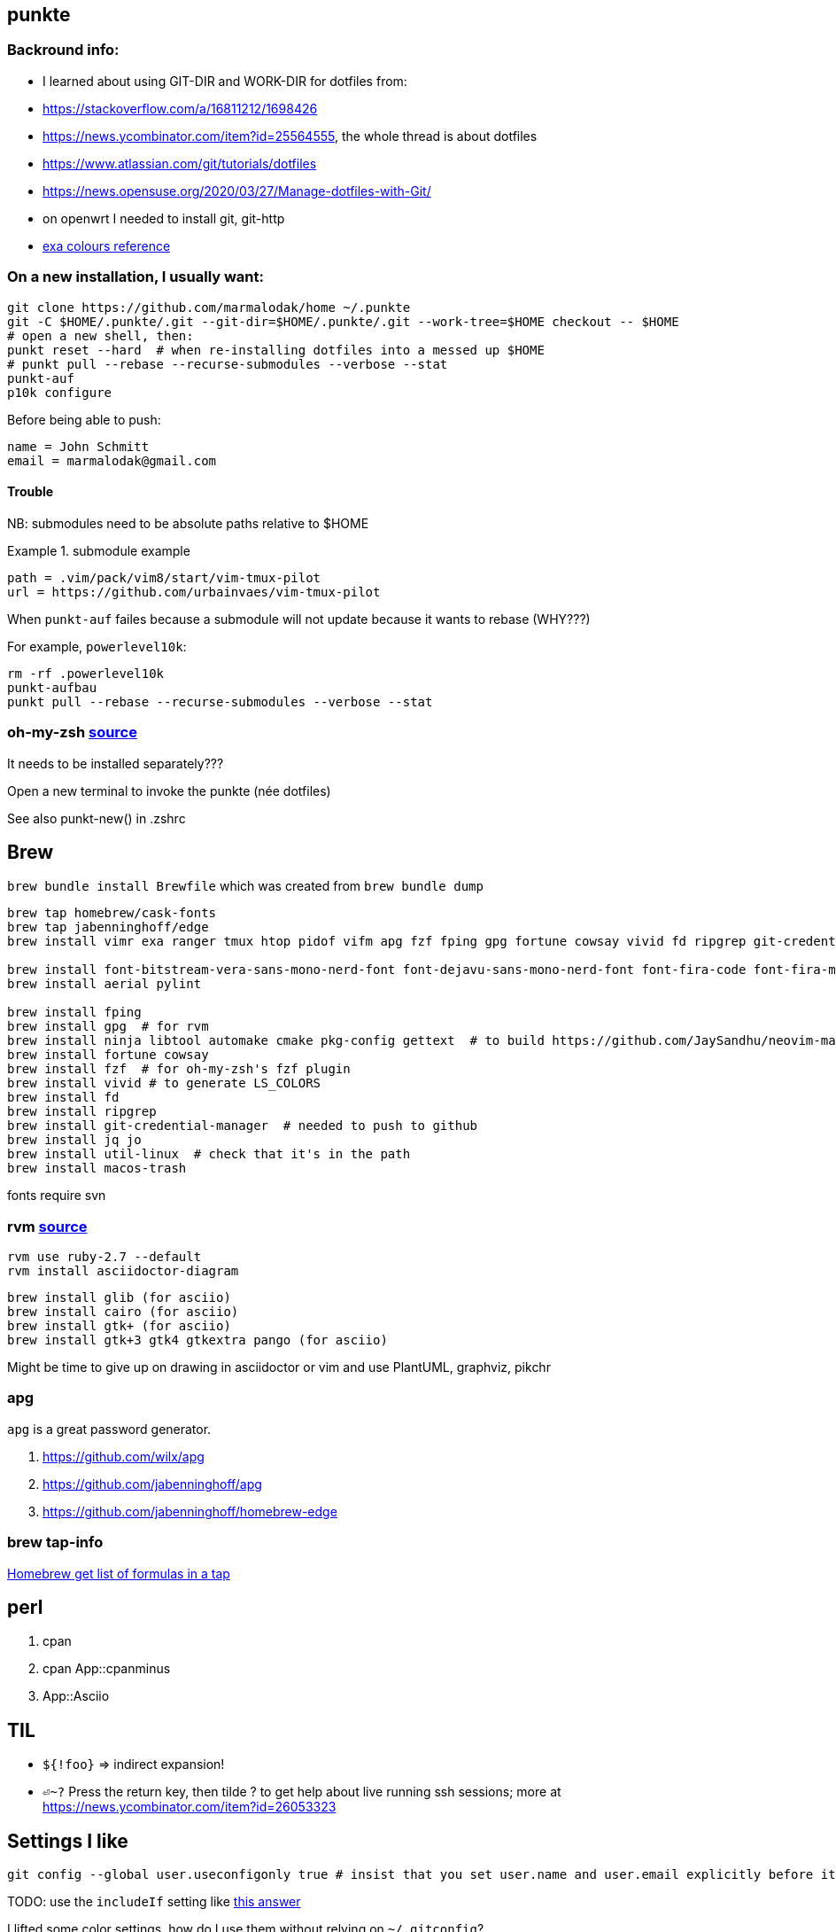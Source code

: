 == punkte

=== Backround info:

* I learned about using GIT-DIR and WORK-DIR for dotfiles from:
* https://stackoverflow.com/a/16811212/1698426
* https://news.ycombinator.com/item?id=25564555, the whole thread is about dotfiles
* https://www.atlassian.com/git/tutorials/dotfiles
* https://news.opensuse.org/2020/03/27/Manage-dotfiles-with-Git/
* on openwrt I needed to install git, git-http
* https://the.exa.website/docs/colour-themes[exa colours reference]


=== On a new installation, I usually want:

....
git clone https://github.com/marmalodak/home ~/.punkte
git -C $HOME/.punkte/.git --git-dir=$HOME/.punkte/.git --work-tree=$HOME checkout -- $HOME
# open a new shell, then:
punkt reset --hard  # when re-installing dotfiles into a messed up $HOME
# punkt pull --rebase --recurse-submodules --verbose --stat
punkt-auf
p10k configure
....

Before being able to push:

[code]
=====
[user]
	name = John Schmitt
	email = marmalodak@gmail.com
=====

==== Trouble

NB: submodules need to be absolute paths relative to $HOME

.submodule example
[code]
=====
[submodule ".vim/pack/vim8/start/vim-tmux-pilot"]
	path = .vim/pack/vim8/start/vim-tmux-pilot
	url = https://github.com/urbainvaes/vim-tmux-pilot
=====

When `punkt-auf` failes because a submodule will not update because it wants to rebase (WHY???)

For example, `powerlevel10k`:
....
rm -rf .powerlevel10k
punkt-aufbau
punkt pull --rebase --recurse-submodules --verbose --stat
....


=== oh-my-zsh https://github.com/ohmyzsh/ohmyzsh[source]

It needs to be installed separately???

Open a new terminal to invoke the punkte (née dotfiles)

See also punkt-new() in .zshrc


== Brew

`brew bundle install Brewfile`
which was created from `brew bundle dump`

....
brew tap homebrew/cask-fonts
brew tap jabenninghoff/edge
brew install vimr exa ranger tmux htop pidof vifm apg fzf fping gpg fortune cowsay vivid fd ripgrep git-credential-manager jq jo util-linux macos-trash brew-cask-completion alacritty neovim svn bat avibrazil-rdm intel-power-gadget

brew install font-bitstream-vera-sans-mono-nerd-font font-dejavu-sans-mono-nerd-font font-fira-code font-fira-mono-nerd-font font-juliamono font-liberation-nerd-font font-sauce-code-pro-nerd-font font-source-code-pro font-inconsolata-nerd-font
brew install aerial pylint

brew install fping
brew install gpg  # for rvm
brew install ninja libtool automake cmake pkg-config gettext  # to build https://github.com/JaySandhu/neovim-mac[neovim-mac]
brew install fortune cowsay
brew install fzf  # for oh-my-zsh's fzf plugin
brew install vivid # to generate LS_COLORS
brew install fd
brew install ripgrep
brew install git-credential-manager  # needed to push to github
brew install jq jo
brew install util-linux  # check that it's in the path
brew install macos-trash
....

fonts require svn


=== rvm https://rvm.io/rvm/install[source]

[source]
----
rvm use ruby-2.7 --default
rvm install asciidoctor-diagram
----

[source]
----
brew install glib (for asciio)
brew install cairo (for asciio)
brew install gtk+ (for asciio)
brew install gtk+3 gtk4 gtkextra pango (for asciio)
----

Might be time to give up on drawing in asciidoctor or vim and use PlantUML, graphviz, pikchr

=== apg
`apg` is a great password generator.

. https://github.com/wilx/apg
. https://github.com/jabenninghoff/apg
. https://github.com/jabenninghoff/homebrew-edge

=== brew tap-info

https://stackoverflow.com/questions/25334787/homebrew-get-list-of-formulas-in-a-tap#25336816[Homebrew get list of formulas in a tap]



== perl

. cpan
. cpan App::cpanminus
. App::Asciio


== TIL

* `${!foo}` => indirect expansion!
* `⏎~?` Press the return key, then tilde ? to get help about live running ssh sessions; more at https://news.ycombinator.com/item?id=26053323


== Settings I like

....
git config --global user.useconfigonly true # insist that you set user.name and user.email explicitly before it will let you commit
....

TODO: use the `includeIf` setting like https://stackoverflow.com/a/36296990[this answer]

I lifted some color settings, how do I use them without relying on `~/.gitconfig`?

[code]
----
[color]
    ui = true

[color "branch"]
    current = yellow reverse
    local = yellow
    remote = green

[color "diff"]
    meta = yellow bold
    frag = magenta bold
    old = red bold
    new = green bold

[color "status"]
    added = yellow
    changed = green
    untracked = red
----


== Bookmarks for future projects

* https://askubuntu.com/questions/821157/print-a-256-color-test-pattern-in-the-terminal <- lots of links
* stderr in red https://stackoverflow.com/questions/6841143/how-to-set-font-color-for-stdout-and-stderr/21320645#21320645
* https://typer.tiangolo.com/ CLI apps, uses click,
* https://github.com/willmcgugan/rich rich text and colours in a terminal
* https://github.com/onelivesleft/PrettyErrors better looking stack traces
* https://github.com/marlonrichert/zsh-hist
* https://www.reddit.com/r/git/comments/ko3tnf/gitcompletion_13_released/ git-completion
* https://www.arp242.net/zshrc.html
* `defaults write com.apple.dock autohide-delay -float 0; killall Dock`
* `defaults write com.apple.dock autohide-time-modifier -float 0; killall Dock`
* `defaults write com.apple.dock no-bouncing -bool TRUE`; killall Dock  # stop the dock icons from bouncing when they want attention
* `defaults write com.apple.Dock appswitcher-all-displays -bool true` # app switcher on all displays https://gist.github.com/jthodge/c4ba15a78fb29671dfa072fe279355f0
* https://github.com/rxhanson/Rectangle
* https://github.com/sindresorhus/quick-look-plugins
* https://news.ycombinator.com/item?id=26499062 focalboard, self-hosted alternative to trello...
* https://github.com/plankanban/planka
* https://github.com/taigaio
* https://www.openproject.org
* https://github.com/GRVYDEV/Project-Lightspeed
* https://github.com/natethinks/jog/  remind me: what was I last doing in this directory
* https://github.com/vimpostor/vim-tpipeline put the vim status line into tmux's status line
* https://news.ycombinator.com/item?id=26314489 elegant bash conditionals, thread is more helpful than the post
* https://news.ycombinator.com/item?id=26303784 generate flowcharts from text, way more in the thread than I knew about
* https://github.com/crescentrose/dotfiles/blob/fed147052acb3a9249e0c5b5a042d97abcb70c55/bin/chtheme change kitty colors, maybe based on dark or light
* http://evantravers.com/articles/2019/07/30/toggling-kitty-and-neovim-background-using-osx-s-dark-mode-setting/  => https://github.com/evantravers/dotfiles/compare/084d4737b4dcdd0877520dcc1ba4e02224e4bdd0...2f5a3d18274499970922752d39fc917e4bf0d39b
* https://github.com/kovidgoyal/kitty/issues/1792
* zsh setopt SHARED_HISTORY and append_history, is SHARED_HISTORY why control+p shows things from a different session?
* https://www.reddit.com/r/selfhosted/comments/m9zhoy/what_are_some_lesser_known_services_that_have 
* https://venthur.de/2021-03-31-python-makefiles.html venv target should depend on requirements.txt and setup.py?
* should I be using salt to manage my dot files?
** not sure it adds anything beyond practicing salt
** https://github.com/remusao/salt-dotfiles
** https://github.com/robertu94/dotfiles
** https://www.reddit.com/r/saltstack/comments/li7g81/im_using_salt_to_manage_a_dotfiles_repo_with/
** https://github.com/rawkode/dotfiles

== Notes

=== Key Repeat Rate mac: macOS need restart

* more here: https://github.com/pctony/ConfigMyMac
* see also https://macos-defaults.com/#💻-list-of-commands

[CODE]
=====
defaults write NSGlobalDomain KeyRepeat -int 1
defaults write NSGlobalDomain InitialKeyRepeat -int 10
=====

=== Linux Key Repeat Rate

[CODE]
=====
xset r rate 210 40
=====


== Historical notes

* The powerline module gave me too much trouble, so I’m configuring that manually now, so I don’t need the python virtual environment anymore
